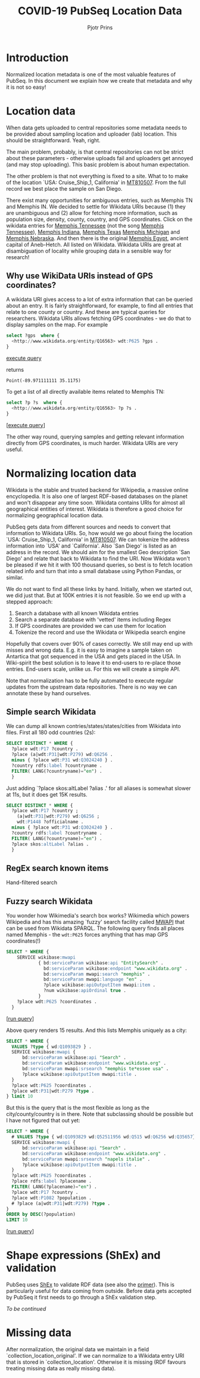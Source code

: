 #+TITLE: COVID-19 PubSeq Location Data
#+AUTHOR: Pjotr Prins
# C-c C-e h h   publish
# C-c !         insert date (use . for active agenda, C-u C-c ! for date, C-u C-c . for time)
# C-c C-t       task rotate

#+HTML_HEAD: <link rel="Blog stylesheet" type="text/css" href="blog.css" />
#+OPTIONS: ^:nil

* Introduction

Normalized location metadata is one of the most valuable features of
PubSeq. In this document we explain how we create that metadata and
why it is not so easy!

* Table of Contents                                                     :TOC:noexport:
 - [[#introduction][Introduction]]
 - [[#location-data][Location data]]
   - [[#why-use-wikidata-uris-instead-of-gps-coordinates][Why use WikiData URIs instead of GPS coordinates?]]
 - [[#normalizing-location-data][Normalizing location data]]
   - [[#simple-search-wikidata][Simple search Wikidata]]
   - [[#regex-search-known-items][RegEx search known items]]
   - [[#fuzzy-search-wikidata][Fuzzy search Wikidata]]
 - [[#shape-expressions-shex-and-validation][Shape expressions (ShEx) and validation]]
 - [[#missing-data][Missing data]]

* Location data

When data gets uploaded to central repositories some metadata needs to
be provided about sampling location and uploader (lab) location. This
should be straightforward. Yeah, right.

The main problem, probably, is that central repositories can not be
strict about these parameters - otherwise uploads fail and uploaders
get annoyed (and may stop uploading). This basic problem is about
human expectation.

The other problem is that not everything is fixed to a site. What to
to make of the location `USA: Cruise_Ship_1, California' in [[https://www.ncbi.nlm.nih.gov/nuccore/MT810507][MT810507]].
From the full record we best place the sample on San Diego.

There exist many opportunities for ambiguous entries, such as Memphis
TN and Memphis IN. We decided to settle for Wikidata URIs because (1)
they are unambiguous and (2) allow for fetching more information, such
as population size, density, county, country, and GPS
coordinates. Click on the wikidata entries for [[http://www.wikidata.org/entity/Q16563][Memphis Tennessee]] (not
the song [[https://www.wikidata.org/wiki/Q2447864][Memphis Tennessee]]), [[https://www.wikidata.org/wiki/Q2699142][Memphis Indiana]], [[https://www.wikidata.org/wiki/Q979971][Memphis Texas]] [[https://www.wikidata.org/wiki/Q1890251][Memphis
Michigan]] and [[https://www.wikidata.org/wiki/Q3289795][Memphis Nebraska]]. And then there is the original [[https://www.wikidata.org/wiki/Q5715][Memphis
Egypt]], ancient capital of Aneb-Hetch. All listed on Wikidata. Wikidata
URIs are great at disambiguation of locality while grouping data in a
sensible way for research!

** Why use WikiData URIs instead of GPS coordinates?

A wikidata URI gives access to a lot of extra information that can be
queried about an entry. It is fairly straightforward, for example, to
find all entries that relate to one county or country. And these are
typical queries for researchers. Wikidata URIs allows fetching GPS
coordinates - we do that to display samples on the map. For example

#+begin_src sql
select ?gps  where {
  <http://www.wikidata.org/entity/Q16563> wdt:P625 ?gps .
}
#+end_src
[[https://query.wikidata.org/#select%20%3Fgps%20%20where%20%7B%0A%20%20%3Chttp%3A%2F%2Fwww.wikidata.org%2Fentity%2FQ16563%3E%20wdt%3AP625%20%3Fgps%20.%0A%7D][execute query]]

returns

: Point(-89.971111111 35.1175)

To get a list of all directly available items related to Memphis TN:

#+begin_src sql
select ?p ?s  where {
  <http://www.wikidata.org/entity/Q16563> ?p ?s .
}
#+end_src
[[[https://query.wikidata.org/#select%20%3Fp%20%3Fgps%20where%20%7B%0A%3Chttp%3A%2F%2Fwww.wikidata.org%2Fentity%2FQ2447864%3E%20%3Fp%20%3Fgps%20.%0A%20%20%20%20%20%20%20%20%20%20%20%20%20%20%20%20%20%20%20%20%20%20%20%20%20%7D][execute query]]]

The other way round, querying samples and getting relevant information
directly from GPS coordinates, is much harder. Wikidata URIs are very
useful.

* Normalizing location data

Wikidata is the stable and trusted backend for Wikipedia, a massive
online encyclopedia. It is also one of largest RDF-based databases on the
planet and won't disappear any time soon. Wikidata contains URIs for
almost all geographical entities of interest. Wikidata is therefore a
good choice for normalizing geographical location data.

PubSeq gets data from different sources and needs to convert that
information to Wikidata URIs. So, how would we go about fixing the
location `USA: Cruise_Ship_1, California' in [[https://www.ncbi.nlm.nih.gov/nuccore/MT810507][MT810507]]. We can tokenize
the address information into `USA' and `California'. Also `San Diego'
is listed as an address in the record. We should aim for the smallest
Geo description `San Diego' and relate that back to Wikidata to find
the URI. Now Wikidata won't be pleased if we hit it with 100 thousand
queries, so best is to fetch location related info and turn that into
a small database using Python Pandas, or similar.

We do not want to find all these links by hand. Initially, when we started out,
we did just that. But at 100K entries it is not feasible. So we end up
with a stepped approach:

1. Search a database with all known Wikidata entries
2. Search a separate database with 'vetted' items including Regex
3. If GPS coordinates are provided we can use them for location
4. Tokenize the record and use the Wikidata or Wikipedia search engine

Hopefully that covers over 90% of cases correctly.  We still may end
up with misses and wrong data. E.g. it is easy to imagine a sample
taken on Antartica that got sequenced in the USA and gets placed in
the USA. In Wiki-spirit the best solution is to leave it to end-users
to re-place those entries. End-users scale, unlike us. For this we
will create a simple API.

Note that normalization has to be fully automated to execute regular
updates from the upstream data repositories. There is no way we can
annotate these by hand ourselves.

** Simple search Wikidata

We can dump all known contries/states/states/cities from Wikidata into
files. First all 180 odd countries (2s):

#+begin_src sql
  SELECT DISTINCT * WHERE {
    ?place wdt:P17 ?country .
    ?place (a|wdt:P31|wdt:P279) wd:Q6256 .
    minus { ?place wdt:P31 wd:Q3024240 } .
    ?country rdfs:label ?countryname .
    FILTER( LANG(?countryname)="en") .
    }
#+end_src

Just adding `?place skos:altLabel ?alias .' for all aliases
is somewhat slower at 11s, but it does get 15K results.

#+begin_src sql
SELECT DISTINCT * WHERE {
  ?place wdt:P17 ?country ;
    (a|wdt:P31|wdt:P279) wd:Q6256 ;
    wdt:P1448 ?officialname .
  minus { ?place wdt:P31 wd:Q3024240 } .
  ?country rdfs:label ?countryname .
  FILTER( LANG(?countryname)="en") .
  ?place skos:altLabel ?alias .
  }
#+end_src





** RegEx search known items

Hand-filtered search

** Fuzzy search Wikidata

You wonder how Wikimedia's search box works?  Wikimedia which powers
Wikipedia and has this amazing `fuzzy' search facility called [[https://www.mediawiki.org/wiki/Wikidata_Query_Service/User_Manual/MWAPI][MWAPI]]
that can be used from Wikidata SPARQL.  The following query finds all
places named Memphis - the ~wdt:P625~ forces anything that has map GPS
coordinates(!)

#+begin_src sql
SELECT * WHERE {
    SERVICE wikibase:mwapi
            { bd:serviceParam wikibase:api "EntitySearch" .
              bd:serviceParam wikibase:endpoint "www.wikidata.org" .
              bd:serviceParam mwapi:search "memphis" .
              bd:serviceParam mwapi:language "en" .
              ?place wikibase:apiOutputItem mwapi:item .
              ?num wikibase:apiOrdinal true .
            }
    ?place wdt:P625 ?coordinates .
  }
#+end_src
[[[https://query.wikidata.org/#SELECT%20%2a%20WHERE%20%7B%0A%20%20SERVICE%20wikibase%3Amwapi%0A%20%20%20%20%20%20%20%20%20%20%7B%20bd%3AserviceParam%20wikibase%3Aapi%20%22EntitySearch%22%20.%0A%20%20%20%20%20%20%20%20%20%20%20%20bd%3AserviceParam%20wikibase%3Aendpoint%20%22www.wikidata.org%22%20.%0A%20%20%20%20%20%20%20%20%20%20%20%20bd%3AserviceParam%20mwapi%3Asearch%20%22memphis%22%20.%20bd%3AserviceParam%20mwapi%3Alanguage%20%22en%22%20.%0A%20%20%20%20%20%20%20%20%20%20%20%3Fitem%20wikibase%3AapiOutputItem%20mwapi%3Aitem%20.%20%3Fnum%20wikibase%3AapiOrdinal%20true%20.%0A%20%20%20%20%20%20%20%20%20%20%7D%0A%20%20%3Fitem%20wdt%3AP625%20%3Floc%0A%7D][run query]]]

Above query renders 15 results.
And this lists Memphis uniquely as a city:

#+begin_src sql
SELECT * WHERE {
  VALUES ?type { wd:Q1093829 } .
  SERVICE wikibase:mwapi {
      bd:serviceParam wikibase:api "Search" .
      bd:serviceParam wikibase:endpoint "www.wikidata.org" .
      bd:serviceParam mwapi:srsearch "memphis te*essee usa" .
      ?place wikibase:apiOutputItem mwapi:title .
  }
  ?place wdt:P625 ?coordinates .
  ?place wdt:P31|wdt:P279 ?type .
} limit 10
#+end_src

But this is the query that is the most flexible as long as the
city/county/country is in there. Note that subclassing should be
possible but I have not figured that out yet:

#+begin_src sql
SELECT * WHERE {
  # VALUES ?type { wd:Q1093829 wd:Q52511956 wd:Q515 wd:Q6256 wd:Q35657} .
  SERVICE wikibase:mwapi {
      bd:serviceParam wikibase:api "Search" .
      bd:serviceParam wikibase:endpoint "www.wikidata.org" .
      bd:serviceParam mwapi:srsearch "napels italie" .
      ?place wikibase:apiOutputItem mwapi:title .
  }
  ?place wdt:P625 ?coordinates .
  ?place rdfs:label ?placename .
  FILTER( LANG(?placename)="en") .
  ?place wdt:P17 ?country .
  ?place wdt:P1082 ?population .
  # ?place (a|wdt:P31|wdt:P279) ?type .
}
ORDER by DESC(?population)
LIMIT 10
#+end_src
[[[https://query.wikidata.org/#SELECT%20%2a%20WHERE%20%7B%0A%20%20%23%20VALUES%20%3Ftype%20%7B%20wd%3AQ1093829%20wd%3AQ52511956%20wd%3AQ515%20wd%3AQ6256%20wd%3AQ35657%7D%20.%0A%20%20SERVICE%20wikibase%3Amwapi%20%7B%0A%20%20%20%20%20%20bd%3AserviceParam%20wikibase%3Aapi%20%22Search%22%20.%0A%20%20%20%20%20%20bd%3AserviceParam%20wikibase%3Aendpoint%20%22www.wikidata.org%22%20.%0A%20%20%20%20%20%20bd%3AserviceParam%20mwapi%3Asrsearch%20%22napels%20italie%22%20.%0A%20%20%20%20%20%20%3Fplace%20wikibase%3AapiOutputItem%20mwapi%3Atitle%20.%0A%20%20%7D%0A%20%20%3Fplace%20wdt%3AP625%20%3Fcoordinates%20.%0A%20%20%3Fplace%20rdfs%3Alabel%20%3Fplacename%20.%0A%20%20FILTER%28%20LANG%28%3Fplacename%29%3D%22en%22%29%20.%0A%20%20%3Fplace%20wdt%3AP17%20%3Fcountry%20.%0A%20%20%3Fplace%20wdt%3AP1082%20%3Fpopulation%20.%0A%20%20%23%20%3Fplace%20%28a%7Cwdt%3AP31%7Cwdt%3AP279%29%20%3Ftype%20.%0A%7D%20%0AORDER%20by%20DESC%28%3Fpopulation%29%20%0ALIMIT%2010][run query]]]

* Shape expressions (ShEx) and validation

PubSeq uses [[http://shex.io/shex-semantics/][ShEx]] to validate RDF data (see also the [[http://shex.io/shex-primer/][primer]]). This is
particularly useful for data coming from outside. Before data gets
accepted by PubSeq it first needs to go through a ShEx validation
step.

/To be continued/

* Missing data

After normalization, the original data we maintain in a field
`collection_location_original'. If we can normalize to a Wikidata
entry URI that is stored in `collection_location'.  Otherwise it is
missing (RDF favours treating missing data as really missing data).
